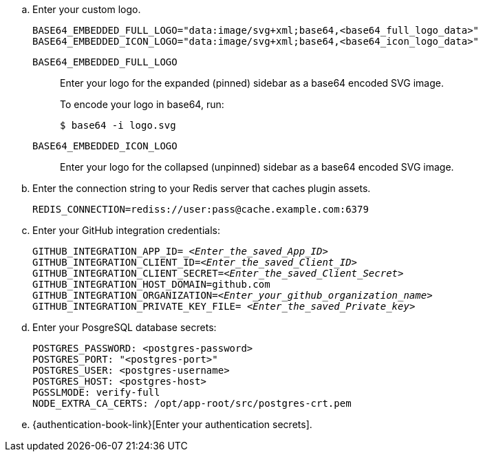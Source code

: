 .. Enter your custom logo.
+
[source,subs="+attributes,+quotes"]
----
BASE64_EMBEDDED_FULL_LOGO="data:image/svg+xml;base64,<base64_full_logo_data>"
BASE64_EMBEDDED_ICON_LOGO="data:image/svg+xml;base64,<base64_icon_logo_data>"
----

`BASE64_EMBEDDED_FULL_LOGO`::
Enter your logo for the expanded (pinned) sidebar as a base64 encoded SVG image.
+
To encode your logo in base64, run:
+
[source]
----
$ base64 -i logo.svg
----

`BASE64_EMBEDDED_ICON_LOGO`::
Enter your logo for the collapsed (unpinned) sidebar as a base64 encoded SVG image.

.. Enter the connection string to your Redis server that caches plugin assets.
+
[source]
----
REDIS_CONNECTION=rediss://user:pass@cache.example.com:6379
----

.. Enter your GitHub integration credentials:
+
[source,subs="+quotes"]
----
GITHUB_INTEGRATION_APP_ID=__<Enter_the_saved_App_ID>_
GITHUB_INTEGRATION_CLIENT_ID=_<Enter_the_saved_Client_ID>_
GITHUB_INTEGRATION_CLIENT_SECRET=_<Enter_the_saved_Client_Secret>_
GITHUB_INTEGRATION_HOST_DOMAIN=github.com
GITHUB_INTEGRATION_ORGANIZATION=_<Enter_your_github_organization_name>_
GITHUB_INTEGRATION_PRIVATE_KEY_FILE= _<Enter_the_saved_Private_key>_
----

.. Enter your PosgreSQL database secrets:
+
[source,subs="+quotes"]
----
POSTGRES_PASSWORD: <postgres-password>
POSTGRES_PORT: "<postgres-port>"
POSTGRES_USER: <postgres-username>
POSTGRES_HOST: <postgres-host>
PGSSLMODE: verify-full
NODE_EXTRA_CA_CERTS: /opt/app-root/src/postgres-crt.pem
----

.. {authentication-book-link}[Enter your authentication secrets].
